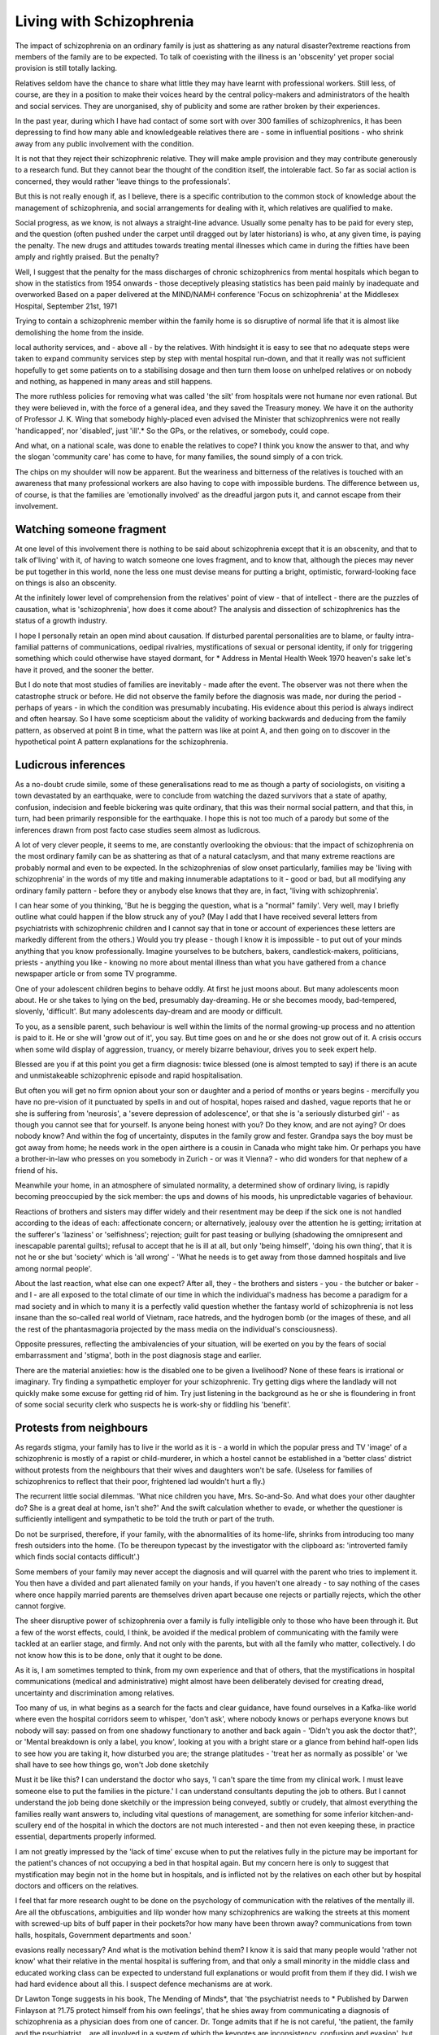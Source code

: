 Living with Schizophrenia
=========================

The impact of schizophrenia on an
ordinary family is just as shattering as
any natural disaster?extreme reactions from members of the family
are to be expected. To talk of coexisting with the illness is an
'obscenity' yet proper social provision
is still totally lacking.

Relatives seldom have the chance to share what little
they may have learnt with professional workers. Still
less, of course, are they in a position to make their
voices heard by the central policy-makers and
administrators of the health and social services. They
are unorganised, shy of publicity and some are rather
broken by their experiences.

In the past year, during which I have had contact
of some sort with over 300 families of schizophrenics,
it has been depressing to find how many able and
knowledgeable relatives there are - some in influential
positions - who shrink away from any public involvement with the condition.

It is not that they reject their schizophrenic relative.
They will make ample provision and they may
contribute generously to a research fund. But they
cannot bear the thought of the condition itself, the
intolerable fact. So far as social action is concerned,
they would rather 'leave things to the professionals'.

But this is not really enough if, as I believe, there is a
specific contribution to the common stock of knowledge about the management of schizophrenia, and
social arrangements for dealing with it, which
relatives are qualified to make.

Social progress, as we know, is not always a
straight-line advance. Usually some penalty has to be
paid for every step, and the question (often pushed
under the carpet until dragged out by later historians)
is who, at any given time, is paying the penalty. The
new drugs and attitudes towards treating mental
illnesses which came in during the fifties have been
amply and rightly praised. But the penalty?

Well, I suggest that the penalty for the mass
discharges of chronic schizophrenics from mental
hospitals which began to show in the statistics from
1954 onwards - those deceptively pleasing statistics has been paid mainly by inadequate and overworked
Based on a paper delivered at the MIND/NAMH conference 'Focus on schizophrenia' at the Middlesex Hospital,
September 21st, 1971

Trying to contain a schizophrenic member within the
family home is so disruptive of normal life that it is almost
like demolishing the home from the inside.

local authority services, and - above all - by the
relatives.
With hindsight it is easy to see that no adequate
steps were taken to expand community services step
by step with mental hospital run-down, and that it
really was not sufficient hopefully to get some patients
on to a stabilising dosage and then turn them loose
on unhelped relatives or on nobody and nothing, as
happened in many areas and still happens.

The more ruthless policies for removing what was
called 'the silt' from hospitals were not humane nor
even rational. But they were believed in, with the
force of a general idea, and they saved the Treasury
money. We have it on the authority of Professor J. K.
Wing that somebody highly-placed even advised the
Minister that schizophrenics were not really 'handicapped', nor 'disabled', just 'ill'.* So the GPs, or the
relatives, or somebody, could cope.

And what, on a national scale, was done to enable
the relatives to cope? I think you know the answer to
that, and why the slogan 'community care' has come
to have, for many families, the sound simply of a con
trick.

The chips on my shoulder will now be apparent.
But the weariness and bitterness of the relatives is
touched with an awareness that many professional
workers are also having to cope with impossible
burdens. The difference between us, of course, is that
the families are 'emotionally involved' as the dreadful
jargon puts it, and cannot escape from their involvement.

Watching someone fragment
-------------------------
At one level of this involvement there is nothing to
be said about schizophrenia except that it is an
obscenity, and that to talk of'living' with it, of having
to watch someone one loves fragment, and to know
that, although the pieces may never be put together in
this world, none the less one must devise means for
putting a bright, optimistic, forward-looking face on
things is also an obscenity.

At the infinitely lower level of comprehension from
the relatives' point of view - that of intellect - there
are the puzzles of causation, what is 'schizophrenia',
how does it come about? The analysis and dissection
of schizophrenics has the status of a growth industry.

I hope I personally retain an open mind about
causation. If disturbed parental personalities are to
blame, or faulty intra-familial patterns of communications, oedipal rivalries, mystifications of sexual or
personal identity, if only for triggering something
which could otherwise have stayed dormant, for
* Address in Mental Health Week 1970
heaven's sake let's have it proved, and the sooner the
better.

But I do note that most studies of families are inevitably - made after the event. The observer was
not there when the catastrophe struck or before. He
did not observe the family before the diagnosis was
made, nor during the period - perhaps of years - in
which the condition was presumably incubating. His
evidence about this period is always indirect and often
hearsay. So I have some scepticism about the validity
of working backwards and deducing from the family
pattern, as observed at point B in time, what the
pattern was like at point A, and then going on to
discover in the hypothetical point A pattern explanations for the schizophrenia.

Ludicrous inferences
-------------------
As a no-doubt crude simile, some of these generalisations read to me as though a party of sociologists,
on visiting a town devastated by an earthquake, were
to conclude from watching the dazed survivors that a
state of apathy, confusion, indecision and feeble
bickering was quite ordinary, that this was their
normal social pattern, and that this, in turn, had been
primarily responsible for the earthquake. I hope this
is not too much of a parody but some of the inferences
drawn from post facto case studies seem almost as
ludicrous.

A lot of very clever people, it seems to me, are
constantly overlooking the obvious: that the impact of
schizophrenia on the most ordinary family can be as
shattering as that of a natural cataclysm, and that
many extreme reactions are probably normal and even
to be expected. In the schizophrenias of slow onset
particularly, families may be 'living with schizophrenia' in the words of my title and making innumerable adaptations to it - good or bad, but all modifying any ordinary family pattern - before they or
anybody else knows that they are, in fact, 'living with
schizophrenia'.

I can hear some of you thinking, 'But he is begging
the question, what is a "normal" family'. Very well,
may I briefly outline what could happen if the blow
struck any of you? (May I add that I have received
several letters from psychiatrists with schizophrenic
children and I cannot say that in tone or account of
experiences these letters are markedly different from
the others.) Would you try please - though I know it
is impossible - to put out of your minds anything that
you know professionally. Imagine yourselves to be
butchers, bakers, candlestick-makers, politicians,
priests - anything you like - knowing no more about
mental illness than what you have gathered from a
chance newspaper article or from some TV programme.

One of your adolescent children begins to behave
oddly. At first he just moons about. But many
adolescents moon about. He or she takes to lying on
the bed, presumably day-dreaming. He or she
becomes moody, bad-tempered, slovenly, 'difficult'.
But many adolescents day-dream and are moody or
difficult.

To you, as a sensible parent, such behaviour is well
within the limits of the normal growing-up process
and no attention is paid to it. He or she will 'grow out
of it', you say. But time goes on and he or she does not
grow out of it. A crisis occurs when some wild display
of aggression, truancy, or merely bizarre behaviour,
drives you to seek expert help.

Blessed are you if at this point you get a firm
diagnosis: twice blessed (one is almost tempted to say)
if there is an acute and unmistakeable schizophrenic
episode and rapid hospitalisation.

But often you will get no firm opnion about your
son or daughter and a period of months or years
begins - mercifully you have no pre-vision of it punctuated by spells in and out of hospital, hopes
raised and dashed, vague reports that he or she is
suffering from 'neurosis', a 'severe depression of
adolescence', or that she is 'a seriously disturbed
girl' - as though you cannot see that for yourself.
Is anyone being honest with you? Do they know,
and are not aying? Or does nobody know? And
within the fog of uncertainty, disputes in the family
grow and fester. Grandpa says the boy must be got
away from home; he needs work in the open airthere is a cousin in Canada who might take him. Or
perhaps you have a brother-in-law who presses on
you somebody in Zurich - or was it Vienna? - who
did wonders for that nephew of a friend of his.

Meanwhile your home, in an atmosphere of
simulated normality, a determined show of ordinary
living, is rapidly becoming preoccupied by the sick
member: the ups and downs of his moods, his
unpredictable vagaries of behaviour.

Reactions of brothers and sisters may differ widely
and their resentment may be deep if the sick one is
not handled according to the ideas of each: affectionate concern; or alternatively, jealousy over the
attention he is getting; irritation at the sufferer's
'laziness' or 'selfishness'; rejection; guilt for past
teasing or bullying (shadowing the omnipresent and
inescapable parental guilts); refusal to accept that he
is ill at all, but only 'being himself', 'doing his own
thing', that it is not he or she but 'society' which is
'all wrong' - 'What he needs is to get away from those
damned hospitals and live among normal people'.

About the last reaction, what else can one expect?
After all, they - the brothers and sisters - you - the
butcher or baker - and I - are all exposed to the total
climate of our time in which the individual's madness
has become a paradigm for a mad society and in which
to many it is a perfectly valid question whether the
fantasy world of schizophrenia is not less insane than
the so-called real world of Vietnam, race hatreds, and
the hydrogen bomb (or the images of these, and all the
rest of the phantasmagoria projected by the mass
media on the individual's consciousness).

Opposite pressures, reflecting the ambivalencies of
your situation, will be exerted on you by the fears of
social embarrassment and 'stigma', both in the post
diagnosis stage and earlier.

There are the material anxieties: how is the disabled
one to be given a livelihood? None of these fears is
irrational or imaginary. Try finding a sympathetic
employer for your schizophrenic. Try getting digs
where the landlady will not quickly make some
excuse for getting rid of him. Try just listening in the
background as he or she is floundering in front of
some social security clerk who suspects he is work-shy
or fiddling his 'benefit'.

Protests from neighbours
------------------------
As regards stigma, your family has to live ir the
world as it is - a world in which the popular press
and TV 'image' of a schizophrenic is mostly of a rapist
or child-murderer, in which a hostel cannot be
established in a 'better class' district without protests
from the neighbours that their wives and daughters
won't be safe. (Useless for families of schizophrenics
to reflect that their poor, frightened lad wouldn't hurt
a fly.)

The recurrent little social dilemmas. 'What nice
children you have, Mrs. So-and-So. And what does
your other daughter do? She is a great deal at home,
isn't she?' And the swift calculation whether to evade,
or whether the questioner is sufficiently intelligent
and sympathetic to be told the truth or part of the
truth.

Do not be surprised, therefore, if your family, with
the abnormalities of its home-life, shrinks from
introducing too many fresh outsiders into the home.
(To be thereupon typecast by the investigator with
the clipboard as: 'introverted family which finds
social contacts difficult'.)

Some members of your family may never accept the
diagnosis and will quarrel with the parent who tries to
implement it. You then have a divided and part
alienated family on your hands, if you haven't one
already - to say nothing of the cases where once
happily married parents are themselves driven apart
because one rejects or partially rejects, which the
other cannot forgive.

The sheer disruptive power of schizophrenia over
a family is fully intelligible only to those who have
been through it. But a few of the worst effects, could,
I think, be avoided if the medical problem of communicating with the family were tackled at an earlier
stage, and firmly. And not only with the parents, but
with all the family who matter, collectively. I do not
know how this is to be done, only that it ought to be
done.

As it is, I am sometimes tempted to think, from my
own experience and that of others, that the mystifications in hospital communications (medical and
administrative) might almost have been deliberately
devised for creating dread, uncertainty and discrimination among relatives.

Too many of us, in what begins as a search for the
facts and clear guidance, have found ourselves in a
Kafka-like world where even the hospital corridors
seem to whisper, 'don't ask', where nobody knows or
perhaps everyone knows but nobody will say: passed
on from one shadowy functionary to another and back
again - 'Didn't you ask the doctor that?', or 'Mental
breakdown is only a label, you know', looking at you
with a bright stare or a glance from behind half-open
lids to see how you are taking it, how disturbed you
are; the strange platitudes - 'treat her as normally as
possible' or 'we shall have to see how things go, won't
Job done sketchily

Must it be like this? I can understand the doctor
who says, 'I can't spare the time from my clinical
work. I must leave someone else to put the families in
the picture.' I can understand consultants deputing
the job to others. But I cannot understand the job
being done sketchily or the impression being conveyed, subtly or crudely, that almost everything the
families really want answers to, including vital
questions of management, are something for some
inferior kitchen-and-scullery end of the hospital in
which the doctors are not much interested - and then
not even keeping these, in practice essential, departments properly informed.

I am not greatly impressed by the 'lack of time'
excuse when to put the relatives fully in the picture
may be important for the patient's chances of not
occupying a bed in that hospital again. But my
concern here is only to suggest that mystification may
begin not in the home but in hospitals, and is inflicted
not by the relatives on each other but by hospital
doctors and officers on the relatives.

I feel that far more research ought to be done on the
psychology of communication with the relatives of the
mentally ill. Are all the obfuscations, ambiguities and
lilp
wonder how many schizophrenics are walking the streets
at this moment with screwed-up bits of buff paper in their
pockets?or how many have been thrown away?
communications from town halls, hospitals, Government
departments and soon.'

evasions really necessary? And what is the motivation
behind them? I know it is said that many people
would 'rather not know' what their relative in the
mental hospital is suffering from, and that only a
small minority in the middle class and educated
working class can be expected to understand full
explanations or would profit from them if they did. I
wish we had hard evidence about all this. I suspect
defence mechanisms are at work.

Dr Lawton Tonge suggests in his book, The
Mending of Minds*, that 'the psychiatrist needs to
* Published by Darwen Finlayson at ?1.75
protect himself from his own feelings', that he shies
away from communicating a diagnosis of schizophrenia as a physician does from one of cancer. Dr.
Tonge admits that if he is not careful, 'the patient,
the family and the psychiatrist... are all involved in a
system of which the keynotes are inconsistency,
confusion and evasion', but he is not clear himself why,
as he puts it, the psychiatrist is 'tempted to play the
same game'.

A quite different form of non-communication is, I
fear, practised on relatives by doctors and social
workers alike, indeed by town halls, ministries,
official bodies - the lot. They may tell the schizophrenic something but they omit to inform the
relatives. Some .of them may assume (why?) that he
himself will tell his relatives.

Bits of buff paper
------------------
I wonder how many schizophrenics are walking the
streets at this moment with screwed-up bits of buff
paper in their pockets (or how many have been thrown
away) - communications from town halls, hospitals,
Government departments and so on, or with some
oral message which is supposed to have entered their
heads, on matters important to their well-being, of
which parents, wives, brothers know nothing.

This has little connection with problems of a
'divided service'. It is wrapped up with basic attitudes
to schizophrenia and schizophrenics, deriving from a
mixture of the legal position and professional codes,
neither wholly appropriate to the case. Either (the
general fiction goes) the person is ill enough to be
under a compulsory order, or he is a fully responsible
adult with whom we, the authorities, can deal
directly, not needing to inform anyone else.

In reality and in common sense, he is neither, but a
mentally-handicapped person in need of care and
protection, probably by a team. But if the team is to
include the relatives, and especially if some relative is
in practice the 'long-stop' guardian, they should surely
be kept in the picture at every point. I can scarcely
over-emphasise the importance of this, or the muddles
and confusions caused by neglecting it.

May I in conclusion mention two practical improvements the need for which to me stand out in this vast
field. The first might cost little new Treasury money:
the second, I fear, a great deal.

First, there is the need for a really adequate
counselling service for relatives at all stages of their
confrontation with the condition, integrating every
aspect: psychiatric, familial, social.

Second (and this takes me back to where I started),
there is the making good of the most glaring deficiency in the post-1950 arrangements. Starting with the
fifties, the accent has been on rehabilitation and
'living in the community'. Plans, as I said earlier, were
geared (and largely still are geared) to the belief that
de-institutionalising the chronic schizophrenic would
in itself have such a therapeutic effect, in conjunction
with hostels and day-hospitals, that long-term care
would hardly be necessary. This assumption has
proved to be unfounded.

Under the carpet
---------------
I would have thought the evidence is now overwhelming that a hard core of chronics require, and
will go on requiring, long-stay sheltered environments. Which do not exist - not even on paper. Most
hospital doctors, and every warden of a transitional
hostel, can speak of cases which they are forced to
discharge but which they know are almost bound to
deteriorate without some permanent shelter. Here is a
problem that cannot indefinitely be pushed under the
carpet - or back on the family.

For what is 'the family' in this connection? Chiefly,
I have suggested, an administrative fiction enabling
legislators and administrators to pretend - or even
believe - that the burdens their policies lay on
individuals are being carried by wider shoulders than
is in fact the case. But the administrative fiction is
also a nostalgic folk memory of the former extended
family, which is the 'ghost in the machine'.

When I hear somebody complaining irritably in
the press that hospitals get cluttered up with people
having their babies in them, or dying in a protracted
way, I reflect that the speaker is not really living in
1972. He is lost in a folk memory of rambling farmhouses in Thomas Hardy country replete with
uncles, aunts, cousins and chimney corners for the
aged or disabled. He is not looking at the 1972 reality
of a nuclear family occupying a 'semi', or a boxy little
flat, in some industrial conurbation, with the fit
members out all day.

And it is through the same romantic haze that
Whitehall, when it suits its book, can discover the
remarkable virtues of 'the family' for the long-term
care of schizophrenics who present problems which
can only be met in a group environment.

In the end 'the family' usually comes down to one
elderly widow, herself increasingly incapable. The
other children grow away and cannot or will not cope.
Their once affectionate concern gets calloused with
the years. They marry and their husbands or wives
will not accept indefinitely roles as nurses, guardians
or almoners, or allow them to accept them. What else
can one expect?

Unrealistic policy
------------------
Perhaps because the study of schizophrenia has
been case-oriented, hospital-oriented from the start,
the other members of a schizophrenic's family are
seldom fully perceived, still less accepted, as persons
in their own right, with their own need for fulfilment,
their own lives to lead. But there it is, and a social
policy is just not realistic which relies on a continuous
supply of saints or of elderly widows who live for ever.

In many of the terrible accounts by elderly mothers
in my possession there is no evidence of rejection, of a
casting out of the schizophrenic member, only of
immense weariness, a sense of a loved one deteriorating, and a great fear of the future.

The failure to provide even the bare minimum of
shelter and security for permanently handicapped
schizophrenics is, I suggest, the biggest current
scandal in our social provision.
